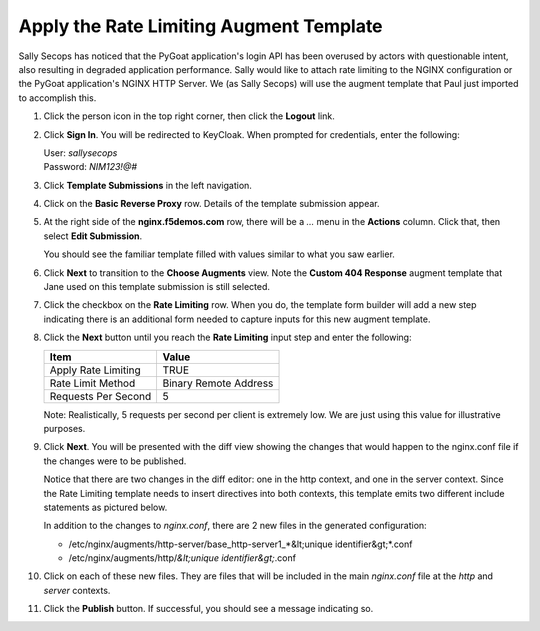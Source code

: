 Apply the Rate Limiting Augment Template
========================================

Sally Secops has noticed that the PyGoat application's login API has been overused by actors with questionable intent, also resulting in degraded application performance. Sally would like to attach rate limiting to the NGINX configuration or the PyGoat application's NGINX HTTP Server. We (as Sally Secops) will use the augment template that Paul just imported to accomplish this.

#. Click the person icon in the top right corner, then click the **Logout** link.

#. Click **Sign In**. You will be redirected to KeyCloak. When prompted for credentials, enter the following:

   | User: `sallysecops`
   | Password: `NIM123!@#`

#. Click **Template Submissions** in the left navigation.

#. Click on the **Basic Reverse Proxy** row. Details of the template submission appear.

#. At the right side of the **nginx.f5demos.com** row, there will be a `...` menu in the **Actions** column. Click that, then select **Edit Submission**.

   You should see the familiar template filled with values similar to what you saw earlier.

#. Click **Next** to transition to the **Choose Augments** view. Note the **Custom 404 Response** augment template that Jane used on this template submission is still selected.

   .. image:: ../images/image-7.png

#. Click the checkbox on the **Rate Limiting** row. When you do, the template form builder will add a new step indicating there is an additional form needed to capture inputs for this new augment template.

   .. image:: ../images/image-8.png

#. Click the **Next** button until you reach the **Rate Limiting** input step and enter the following:

   .. list-table:: 
      :header-rows: 1

      * - **Item**
        - **Value**
      * - Apply Rate Limiting
        - TRUE
      * - Rate Limit Method
        - Binary Remote Address
      * - Requests Per Second 
        - 5


   Note: Realistically, 5 requests per second per client is extremely low. We are just using this value for illustrative purposes.

   .. image:: ../images/image-9.png

#. Click **Next**. You will be presented with the diff view showing the changes that would happen to the nginx.conf file if the changes were to be published.

   Notice that there are two changes in the diff editor: one in the http context, and one in the server context. Since the Rate Limiting template needs to insert directives into both contexts, this template emits two different include statements as pictured below.

   .. image:: ../images/image-10.png

   In addition to the changes to `nginx.conf`, there are 2 new files in the generated configuration:

   - /etc/nginx/augments/http-server/base_http-server1_*&lt;unique identifier&gt;*.conf
   - /etc/nginx/augments/http/*&lt;unique identifier&gt;*.conf

#. Click on each of these new files. They are files that will be included in the main `nginx.conf` file at the `http` and `server` contexts.

   .. image:: ../images/image-11.png

#. Click the **Publish** button. If successful, you should see a message indicating so.

